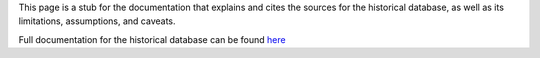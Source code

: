 This page is a stub for the documentation that explains and cites the sources for the historical database, as well as its limitations, assumptions, and caveats.

Full documentation for the historical database can be found `here <https://docs.google.com/document/d/1YD38ZuXCZyGTSSwp5I7c0Y7injuC8bsXNyuMMGuJIEo/edit?usp=sharing>`_